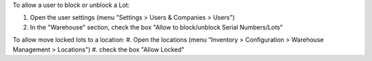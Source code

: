 To allow a user to block or unblock a Lot:

#. Open the user settings (menu "Settings > Users & Companies > Users")
#. In the "Warehouse" section, check the box
   "Allow to block/unblock Serial Numbers/Lots"

To allow move locked lots to a location:
#. Open the locations (menu "Inventory > Configuration > Warehouse Management > Locations")
#. check the box "Allow Locked"
